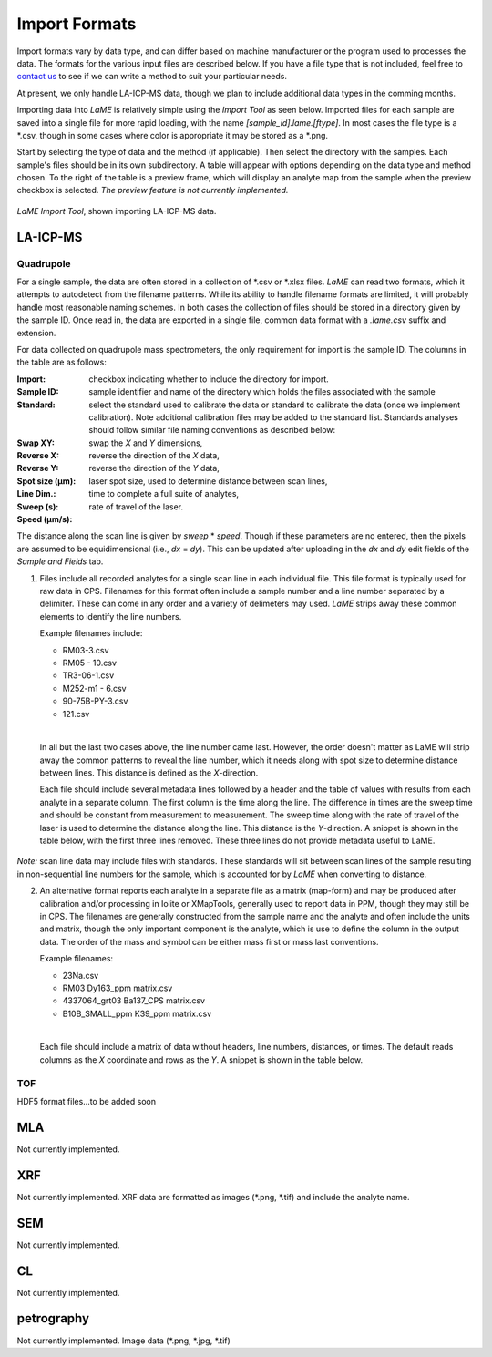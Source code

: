 Import Formats
**************

Import formats vary by data type, and can differ based on machine manufacturer or the program used to processes the data.  The formats for the various input files are described below.  If you have a file type that is not included, feel free to `contact us <contact.html>`_ to see if we can write a method to suit your particular needs.

At present, we only handle LA-ICP-MS data, though we plan to include additional data types in the comming months.

Importing data into *LaME* is relatively simple using the *Import Tool* as seen below.  Imported files for each sample are saved into a single file for more rapid loading, with the name *[sample_id].lame.[ftype]*.  In most cases the file type is a \*.csv, though in some cases where color is appropriate it may be stored as a \*.png.

Start by selecting the type of data and the method (if applicable).  Then select the directory with the samples. Each sample's files should be in its own subdirectory.  A table will appear with options depending on the data type and method chosen.  To the right of the table is a preview frame, which will display an analyte map from the sample when the preview checkbox is selected. *The preview feature is not currently implemented.*

.. figure:: _static/screenshots/LaME_Import_Tool.png
    :align: center
    :alt: LaME Import Tool, shown importing LA-ICP-MS data.

    *LaME Import Tool*, shown importing LA-ICP-MS data.

LA-ICP-MS
=========

Quadrupole
----------

For a single sample, the data are often stored in a collection of \*.csv or \*.xlsx files.  *LaME* can read two formats, which it attempts to autodetect from the filename patterns.  While its ability to handle filename formats are limited, it will probably handle most reasonable naming schemes.  In both cases the collection of files should be stored in a directory given by the sample ID.  Once read in, the data are exported in a single file, common data format with a *.lame.csv* suffix and extension.

For data collected on quadrupole mass spectrometers, the only requirement for import is the sample ID.  The columns in the table are as follows:

:Import: checkbox indicating whether to include the directory for import.
:Sample ID: sample identifier and name of the directory which holds the files associated with the sample
:Standard: select the standard used to calibrate the data or standard to calibrate the data (once we implement calibration).  Note additional calibration files may be added to the standard list.  Standards analyses should follow similar file naming conventions as described below:

:Swap XY: swap the *X* and *Y* dimensions,
:Reverse X: reverse the direction of the *X* data,
:Reverse Y: reverse the direction of the *Y* data,
:Spot size (µm): laser spot size, used to determine distance between scan lines,
:Line Dim.:
:Sweep (s): time to complete a full suite of analytes,
:Speed (µm/s): rate of travel of the laser.

The distance along the scan line is given by *sweep* \* *speed*.  Though if these parameters are no entered, then the pixels are assumed to be equidimensional (i.e., *dx* = *dy*).  This can be updated after uploading in the *dx* and *dy* edit fields of the *Sample and Fields* tab.

1. Files include all recorded analytes for a single scan line in each individual file.  This file format is typically used for raw data in CPS. Filenames for this format often include a sample number and a line number separated by a delimiter.  These can come in any order and a variety of delimeters may used.  *LaME* strips away these common elements to identify the line numbers.

   Example filenames include:  

   - RM03-3.csv
   - RM05 - 10.csv
   - TR3-06-1.csv
   - M252-m1 - 6.csv
   - 90-75B-PY-3.csv
   - 121.csv
   |
   
   In all but the last two cases above, the line number came last.  However, the order doesn't matter as LaME will strip away the common patterns to reveal the line number, which it needs along with spot size to determine distance between lines.  This distance is defined as the *X*-direction.

   Each file should include several metadata lines followed by a header and the table of values with results from each analyte in a separate column.  The first column is the time along the line.  The difference in times are the sweep time and should be constant from measurement to measurement.  The sweep time along with the rate of travel of the laser is used to determine the distance along the line.  This distance is the *Y*-direction.  A snippet is shown in the table below, with the first three lines removed.  These three lines do not provide metadata useful to LaME.

 .. csv-table:: Scan-line file from LA-ICP-MS quadrupole
    :file: _static/tables/la-icp-ms_line_snippet.csv
    :widths: 11 11 11 11 11 11 11 11 11
    :header-rows: 1

*Note:* scan line data may include files with standards.  These standards will sit between scan lines of the sample resulting in non-sequential line numbers for the sample, which is accounted for by *LaME* when converting to distance.

2. An alternative format reports each analyte in a separate file as a matrix (map-form) and may be produced after calibration and/or processing in Iolite or XMapTools, generally used to report data in PPM, though they may still be in CPS.  The filenames are generally constructed from the sample name and the analyte and often include the units and matrix, though the only important component is the analyte, which is use to define the column in the output data.  The order of the mass and symbol can be either mass first or mass last conventions.

   Example filenames:

   - 23Na.csv
   - RM03 Dy163_ppm matrix.csv
   - 4337064_grt03 Ba137_CPS matrix.csv
   - B10B_SMALL_ppm K39_ppm matrix.csv
   |
   
   Each file should include a matrix of data without headers, line numbers, distances, or times.  The default reads columns as the *X* coordinate and rows as the *Y*.  A snippet is shown in the table below.

 .. csv-table:: Analyte-matrix file from LA-ICP-MS quadrupole
    :file: _static/tables/la-icp-ms_matrix_snippet.csv
    :widths: 16 17 16 17 16 17
    :header-rows: 0

TOF
---

HDF5 format files...to be added soon

MLA
===

Not currently implemented.  

XRF
===

Not currently implemented.  XRF data are formatted as images (\*.png, \*.tif) and include the analyte name.

SEM
===

Not currently implemented.  

CL
==
Not currently implemented.  

petrography
===========

Not currently implemented.  Image data (\*.png, \*.jpg, \*.tif)